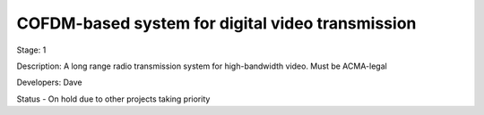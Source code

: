 COFDM-based system for digital video transmission 
=================================================

Stage: 1

Description: A long range radio transmission system for high-bandwidth video. Must be ACMA-legal

Developers: Dave

Status - On hold due to other projects taking priority
